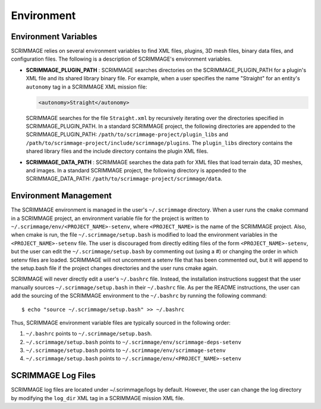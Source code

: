 .. _environmet_vars:

===========
Environment
===========

Environment Variables
---------------------

SCRIMMAGE relies on several environment variables to find XML files, plugins,
3D mesh files, binary data files, and configuration files. The following is a
description of SCRIMMAGE's environment variables.

- **SCRIMMAGE_PLUGIN_PATH** : SCRIMMAGE searches directories on the
  SCRIMMAGE_PLUGIN_PATH for a plugin's XML file and its shared library binary
  file. For example, when a user specifies the name "Straight" for an entity's
  ``autonomy`` tag in a SCRIMMAGE XML mission file:

  .. code-block:: xml

     <autonomy>Straight</autonomy>

  SCRIMMAGE searches for the file ``Straight.xml`` by recursively iterating
  over the directories specified in SCRIMMAGE_PLUGIN_PATH. In a standard
  SCRIMMAGE project, the following directories are appended to the
  SCRIMMAGE_PLUGIN_PATH: ``/path/to/scrimmage-project/plugin_libs`` and
  ``/path/to/scrimmage-project/include/scrimmage/plugins``. The ``plugin_libs``
  directory contains the shared library files and the include directory
  contains the plugin XML files.

- **SCRIMMAGE_DATA_PATH** : SCRIMMAGE searches the data path for XML files that
  load terrain data, 3D meshes, and images. In a standard SCRIMMAGE project,
  the following directory is appended to the SCRIMMAGE_DATA_PATH:
  ``/path/to/scrimmage-project/scrimmage/data``.

Environment Management
----------------------

The SCRIMMAGE environment is managed in the user's ``~/.scrimmage``
directory. When a user runs the ``cmake`` command in a SCRIMMAGE project, an
environment variable file for the project is written to
``~/.scrimmage/env/<PROJECT_NAME>-setenv``, where ``<PROJECT_NAME>`` is the
name of the SCRIMMAGE project. Also, when cmake is run, the file
``~/.scrimmage/setup.bash`` is modified to load the environment variables in
the ``<PROJECT_NAME>-setenv`` file. The user is discouraged from directly
editing files of the form ``<PROJECT_NAME>-setenv``, but the user can edit the
``~/.scrimmage/setup.bash`` by commenting out (using a #) or changing the order
in which setenv files are loaded. SCRIMMAGE will not uncomment a setenv file
that has been commented out, but it will append to the setup.bash file if the
project changes directories and the user runs cmake again.

SCRIMMAGE will never directly edit a user's ``~/.bashrc`` file. Instead, the
installation instructions suggest that the user manually sources
``~/.scrimmage/setup.bash`` in their ``~/.bashrc`` file. As per the README
instructions, the user can add the sourcing of the SCRIMMAGE environment to the
``~/.bashrc`` by running the following command: ::

  $ echo "source ~/.scrimmage/setup.bash" >> ~/.bashrc

Thus, SCRIMMAGE environment variable files are typically sourced in the
following order:

1. ``~/.bashrc`` points to ``~/.scrimmage/setup.bash``.
2. ``~/.scrimmage/setup.bash`` points to ``~/.scrimmage/env/scrimmage-deps-setenv``
3. ``~/.scrimmage/setup.bash`` points to ``~/.scrimmage/env/scrimmage-setenv``
4. ``~/.scrimmage/setup.bash`` points to ``~/.scrimmage/env/<PROJECT_NAME>-setenv``

SCRIMMAGE Log Files
-------------------

SCRIMMAGE log files are located under ~/.scrimmage/logs by default. However,
the user can change the log directory by modifying the ``log_dir`` XML tag in a
SCRIMMAGE mission XML file.
